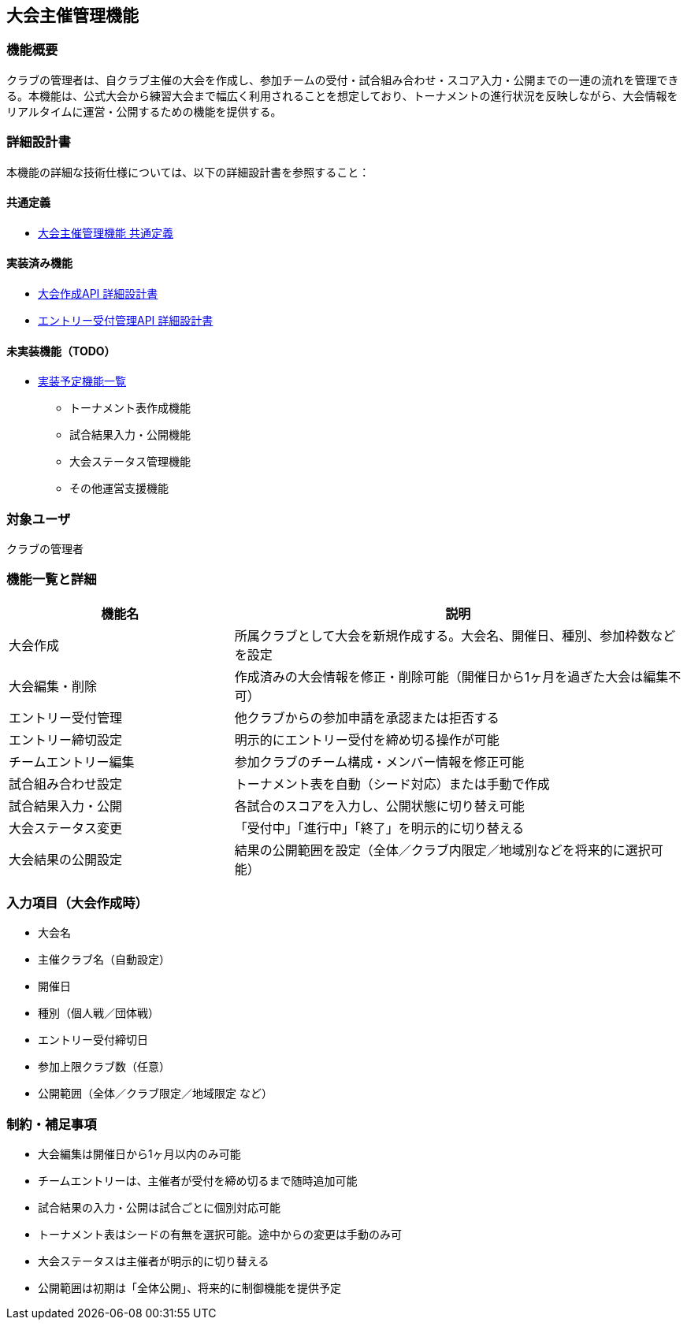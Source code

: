 == 大会主催管理機能

=== 機能概要

クラブの管理者は、自クラブ主催の大会を作成し、参加チームの受付・試合組み合わせ・スコア入力・公開までの一連の流れを管理できる。本機能は、公式大会から練習大会まで幅広く利用されることを想定しており、トーナメントの進行状況を反映しながら、大会情報をリアルタイムに運営・公開するための機能を提供する。

=== 詳細設計書

本機能の詳細な技術仕様については、以下の詳細設計書を参照すること：

==== 共通定義
* link:../tournamentHosting/common-definitions.adoc[大会主催管理機能 共通定義]

==== 実装済み機能
* link:../tournamentHosting/create-tournament.adoc[大会作成API 詳細設計書]
* link:../tournamentHosting/entry-management.adoc[エントリー受付管理API 詳細設計書]

==== 未実装機能（TODO）
* link:../tournamentHosting/TODO.md[実装予定機能一覧]
  - トーナメント表作成機能
  - 試合結果入力・公開機能
  - 大会ステータス管理機能
  - その他運営支援機能

=== 対象ユーザ

クラブの管理者

=== 機能一覧と詳細

[cols="1,2", options="header"]
|===
| 機能名 | 説明

| 大会作成
| 所属クラブとして大会を新規作成する。大会名、開催日、種別、参加枠数などを設定

| 大会編集・削除
| 作成済みの大会情報を修正・削除可能（開催日から1ヶ月を過ぎた大会は編集不可）

| エントリー受付管理
| 他クラブからの参加申請を承認または拒否する

| エントリー締切設定
| 明示的にエントリー受付を締め切る操作が可能

| チームエントリー編集
| 参加クラブのチーム構成・メンバー情報を修正可能

| 試合組み合わせ設定
| トーナメント表を自動（シード対応）または手動で作成

| 試合結果入力・公開
| 各試合のスコアを入力し、公開状態に切り替え可能

| 大会ステータス変更
| 「受付中」「進行中」「終了」を明示的に切り替える

| 大会結果の公開設定
| 結果の公開範囲を設定（全体／クラブ内限定／地域別などを将来的に選択可能）
|===

=== 入力項目（大会作成時）

* 大会名  
* 主催クラブ名（自動設定）  
* 開催日  
* 種別（個人戦／団体戦）  
* エントリー受付締切日  
* 参加上限クラブ数（任意）  
* 公開範囲（全体／クラブ限定／地域限定 など）

=== 制約・補足事項

* 大会編集は開催日から1ヶ月以内のみ可能
* チームエントリーは、主催者が受付を締め切るまで随時追加可能
* 試合結果の入力・公開は試合ごとに個別対応可能
* トーナメント表はシードの有無を選択可能。途中からの変更は手動のみ可
* 大会ステータスは主催者が明示的に切り替える
* 公開範囲は初期は「全体公開」、将来的に制御機能を提供予定